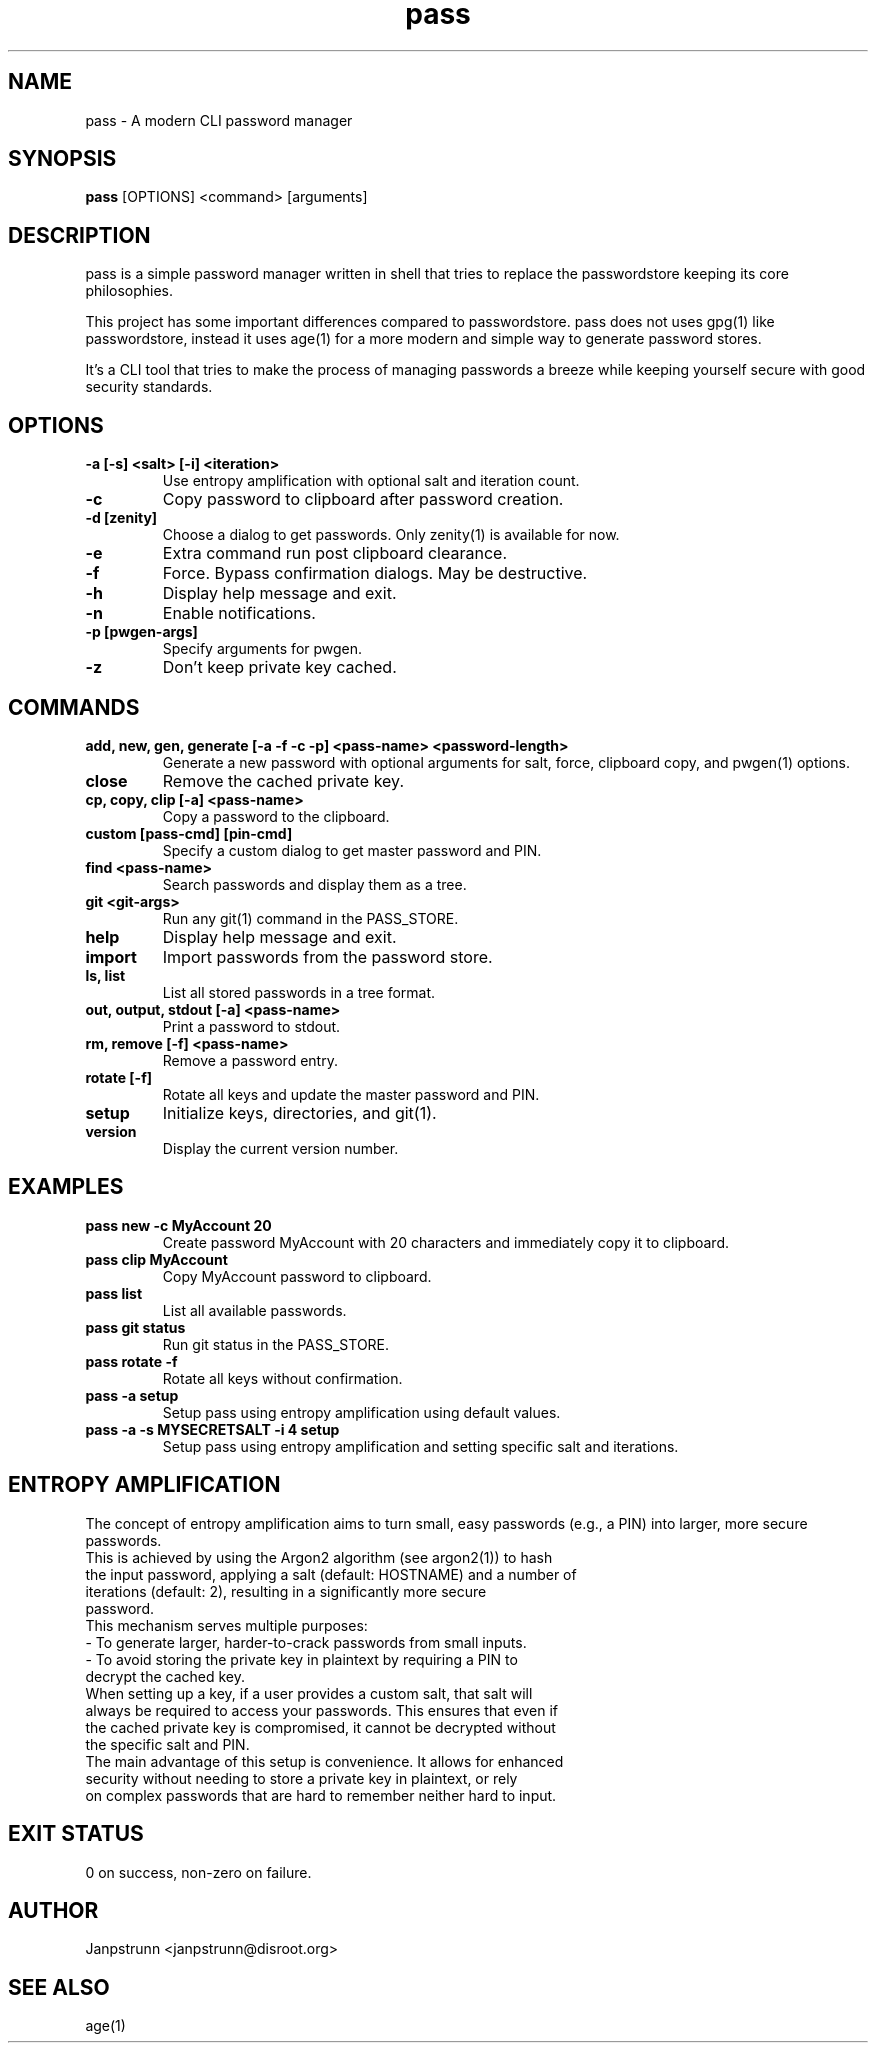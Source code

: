 .TH pass 1 "March 2025" "2.2.0" "User Commands"
.SH NAME
pass \- A modern CLI password manager
.SH SYNOPSIS
.B pass
[OPTIONS] <command> [arguments]
.SH DESCRIPTION
pass is a simple password manager written in shell that tries to replace the passwordstore keeping its core philosophies.

This project has some important differences compared to passwordstore. pass does not uses gpg(1) like passwordstore, instead it uses age(1) for a more modern and simple way to generate password stores.

It's a CLI tool that tries to make the process of managing passwords a breeze while keeping yourself secure with good security standards.

.SH OPTIONS
.TP
.B -a [-s] <salt> [-i] <iteration>
Use entropy amplification with optional salt and iteration count.
.TP
.B -c
Copy password to clipboard after password creation.
.TP
.B -d [zenity]
Choose a dialog to get passwords. Only zenity(1) is available for now.
.TP
.B -e
Extra command run post clipboard clearance.
.TP
.B -f
Force. Bypass confirmation dialogs. May be destructive.
.TP
.B -h
Display help message and exit.
.TP
.B -n
Enable notifications.
.TP
.B -p [pwgen-args]
Specify arguments for pwgen.
.TP
.B -z
Don't keep private key cached.

.SH COMMANDS
.TP
.B add, new, gen, generate [-a -f -c -p] <pass-name> <password-length>
Generate a new password with optional arguments for salt, force, clipboard copy, and pwgen(1) options.
.TP
.B close
Remove the cached private key.
.TP
.B cp, copy, clip [-a] <pass-name>
Copy a password to the clipboard.
.TP
.B custom [pass-cmd] [pin-cmd]
Specify a custom dialog to get master password and PIN.
.TP
.B find <pass-name>
Search passwords and display them as a tree.
.TP
.B git <git-args>
Run any git(1) command in the PASS_STORE.
.TP
.B help
Display help message and exit.
.TP
.B import
Import passwords from the password store.
.TP
.B ls, list
List all stored passwords in a tree format.
.TP
.B out, output, stdout [-a] <pass-name>
Print a password to stdout.
.TP
.B rm, remove [-f] <pass-name>
Remove a password entry.
.TP
.B rotate [-f]
Rotate all keys and update the master password and PIN.
.TP
.B setup
Initialize keys, directories, and git(1).
.TP
.B version
Display the current version number.

.SH EXAMPLES
.TP
.B pass new -c MyAccount 20
Create password MyAccount with 20 characters and immediately copy it to clipboard.
.TP
.B pass clip MyAccount
Copy MyAccount password to clipboard.
.TP
.B pass list
List all available passwords.
.TP
.B pass git status
Run git status in the PASS_STORE.
.TP
.B pass rotate -f
Rotate all keys without confirmation.
.TP
.B pass -a setup
Setup pass using entropy amplification using default values.
.TP
.B pass -a -s MYSECRETSALT -i 4 setup
Setup pass using entropy amplification and setting specific salt and iterations.

.SH ENTROPY AMPLIFICATION
The concept of entropy amplification aims to turn small, easy passwords (e.g., a PIN) into larger, more secure passwords.
.TP
This is achieved by using the Argon2 algorithm (see argon2(1)) to hash the input password, applying a salt (default: HOSTNAME) and a number of iterations (default: 2), resulting in a significantly more secure password.
.TP
This mechanism serves multiple purposes:
.TP
- To generate larger, harder-to-crack passwords from small inputs.
.TP
- To avoid storing the private key in plaintext by requiring a PIN to decrypt the cached key.
.TP
When setting up a key, if a user provides a custom salt, that salt will always be required to access your passwords. This ensures that even if the cached private key is compromised, it cannot be decrypted without the specific salt and PIN.
.TP
The main advantage of this setup is convenience. It allows for enhanced security without needing to store a private key in plaintext, or rely on complex passwords that are hard to remember neither hard to input.

.SH EXIT STATUS
0 on success, non-zero on failure.

.SH AUTHOR
Janpstrunn <janpstrunn@disroot.org>

.SH SEE ALSO
age(1)
